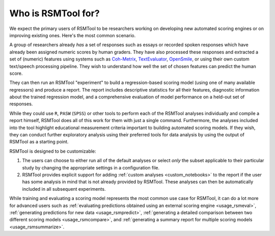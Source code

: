 .. _who_rsmtool:

Who is RSMTool for?
===================

We expect the primary users of RSMTool to be researchers working on developing new automated scoring engines or on improving existing ones. Here's the most common scenario.

A group of researchers already *has* a set of responses such as essays or recorded spoken responses which have already been assigned numeric scores by human graders. They have also processed these responses and extracted a set of (numeric) features using systems such as `Coh-Metrix <http://cohmetrix.com/>`_, `TextEvaluator <https://textevaluator.ets.org/TextEvaluator/>`_, `OpenSmile <https://www.audeering.com/opensmile/>`_, or using their own custom text/speech processing pipeline. They wish to understand how well the set of chosen features can predict the human score.

They can then run an RSMTool "experiment" to build a regression-based scoring model (using one of many available regressors) and produce a report. The report includes descriptive statistics for all their features, diagnostic information about the trained regression model, and a comprehensive evaluation of model performance on a held-out set of responses.

While they could use ``R``, ``PASW`` (``SPSS``) or other tools to perform each of the RSMTool analyses individually and compile a report himself, RSMTool does all of this work for them with just a single command. Furthermore, the analyses included into the tool highlight educational measurement criteria important to building automated scoring models. If they wish, they can conduct further exploratory analysis using their preferred tools for data analysis by using the output of RSMTool as a starting point.

RSMTool is designed to be customizable:

1. The users can choose to either run all of the default analyses or select *only* the subset applicable to their particular study by changing the appropriate settings in a configuration file.


2. RSMTool provides explicit support for adding :ref:`custom analyses <custom_notebooks>` to the report if the user has some analysis in mind that is not already provided by RSMTool. These analyses can then be automatically included in all subsequent experiments.

While training and evaluating a scoring model represents the most common use case for RSMTool, it can do a lot more for advanced users such as :ref:`evaluating predictions obtained using an external scoring engine <usage_rsmeval>`, :ref:`generating predictions for new data <usage_rsmpredict>`, :ref:`generating a detailed comparison between two different scoring models <usage_rsmcompare>`, and :ref:`generating a summary report for multiple scoring models <usage_rsmsummarize>`.




